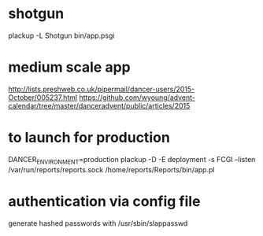 * shotgun
  plackup -L Shotgun bin/app.psgi
* medium scale app
  http://lists.preshweb.co.uk/pipermail/dancer-users/2015-October/005237.html
  https://github.com/wyoung/advent-calendar/tree/master/danceradvent/public/articles/2015

* to launch for production
DANCER_ENVIRONMENT=production plackup -D -E deployment -s FCGI --listen  /var/run/reports/reports.sock /home/reports/Reports/bin/app.pl
* authentication via config file
  generate hashed passwords with /usr/sbin/slappasswd
